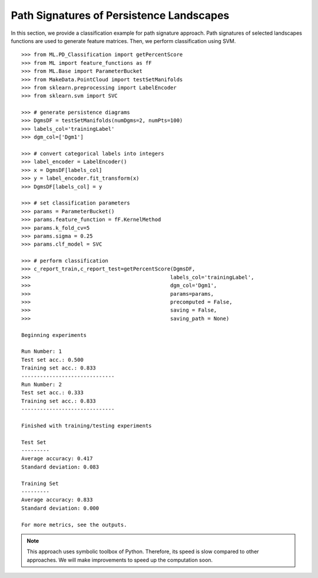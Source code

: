 Path Signatures of Persistence Landscapes
-----------------------------------------

In this section, we provide a classification example for path signature approach. 
Path signatures of selected landscapes functions are used to generate feature matrices. 
Then, we perform classification using SVM.

::

    >>> from ML.PD_Classification import getPercentScore
    >>> from ML import feature_functions as fF
    >>> from ML.Base import ParameterBucket
    >>> from MakeData.PointCloud import testSetManifolds
    >>> from sklearn.preprocessing import LabelEncoder
    >>> from sklearn.svm import SVC

    >>> # generate persistence diagrams
    >>> DgmsDF = testSetManifolds(numDgms=2, numPts=100)
    >>> labels_col='trainingLabel'
    >>> dgm_col=['Dgm1']

    >>> # convert categorical labels into integers
    >>> label_encoder = LabelEncoder()
    >>> x = DgmsDF[labels_col]
    >>> y = label_encoder.fit_transform(x)
    >>> DgmsDF[labels_col] = y

    >>> # set classification parameters
    >>> params = ParameterBucket()
    >>> params.feature_function = fF.KernelMethod
    >>> params.k_fold_cv=5
    >>> params.sigma = 0.25
    >>> params.clf_model = SVC
    
    >>> # perform classification
    >>> c_report_train,c_report_test=getPercentScore(DgmsDF,
    >>>                                             labels_col='trainingLabel',
    >>>                                             dgm_col='Dgm1',
    >>>                                             params=params,
    >>>                                             precomputed = False,
    >>>                                             saving = False,
    >>>                                             saving_path = None)

    Beginning experiments

    Run Number: 1
    Test set acc.: 0.500 
    Training set acc.: 0.833
    ------------------------------
    Run Number: 2
    Test set acc.: 0.333 
    Training set acc.: 0.833
    ------------------------------

    Finished with training/testing experiments

    Test Set 
    ---------
    Average accuracy: 0.417
    Standard deviation: 0.083

    Training Set 
    ---------
    Average accuracy: 0.833
    Standard deviation: 0.000

    For more metrics, see the outputs.   

.. note:: This approach uses symbolic toolbox of Python. Therefore, its speed is slow compared to other approaches. We will make improvements to speed up the computation soon.  